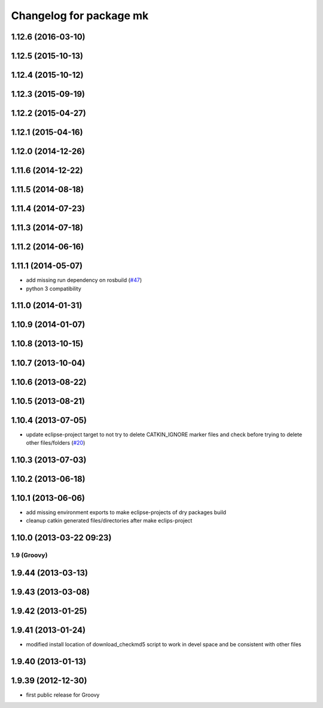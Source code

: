^^^^^^^^^^^^^^^^^^^^^^^^
Changelog for package mk
^^^^^^^^^^^^^^^^^^^^^^^^

1.12.6 (2016-03-10)
-------------------

1.12.5 (2015-10-13)
-------------------

1.12.4 (2015-10-12)
-------------------

1.12.3 (2015-09-19)
-------------------

1.12.2 (2015-04-27)
-------------------

1.12.1 (2015-04-16)
-------------------

1.12.0 (2014-12-26)
-------------------

1.11.6 (2014-12-22)
-------------------

1.11.5 (2014-08-18)
-------------------

1.11.4 (2014-07-23)
-------------------

1.11.3 (2014-07-18)
-------------------

1.11.2 (2014-06-16)
-------------------

1.11.1 (2014-05-07)
-------------------
* add missing run dependency on rosbuild (`#47 <https://github.com/ros/ros/issues/47>`_)
* python 3 compatibility

1.11.0 (2014-01-31)
-------------------

1.10.9 (2014-01-07)
-------------------

1.10.8 (2013-10-15)
-------------------

1.10.7 (2013-10-04)
-------------------

1.10.6 (2013-08-22)
-------------------

1.10.5 (2013-08-21)
-------------------

1.10.4 (2013-07-05)
-------------------
* update eclipse-project target to not try to delete CATKIN_IGNORE marker files and check before trying to delete other files/folders (`#20 <https://github.com/ros/ros/issues/20>`_)

1.10.3 (2013-07-03)
-------------------

1.10.2 (2013-06-18)
-------------------

1.10.1 (2013-06-06)
-------------------
* add missing environment exports to make eclipse-projects of dry packages build
* cleanup catkin generated files/directories after make eclips-project

1.10.0 (2013-03-22 09:23)
-------------------------

1.9 (Groovy)
============

1.9.44 (2013-03-13)
-------------------

1.9.43 (2013-03-08)
-------------------

1.9.42 (2013-01-25)
-------------------

1.9.41 (2013-01-24)
-------------------
* modified install location of download_checkmd5 script to work in devel space and be consistent with other files

1.9.40 (2013-01-13)
-------------------

1.9.39 (2012-12-30)
-------------------
* first public release for Groovy
